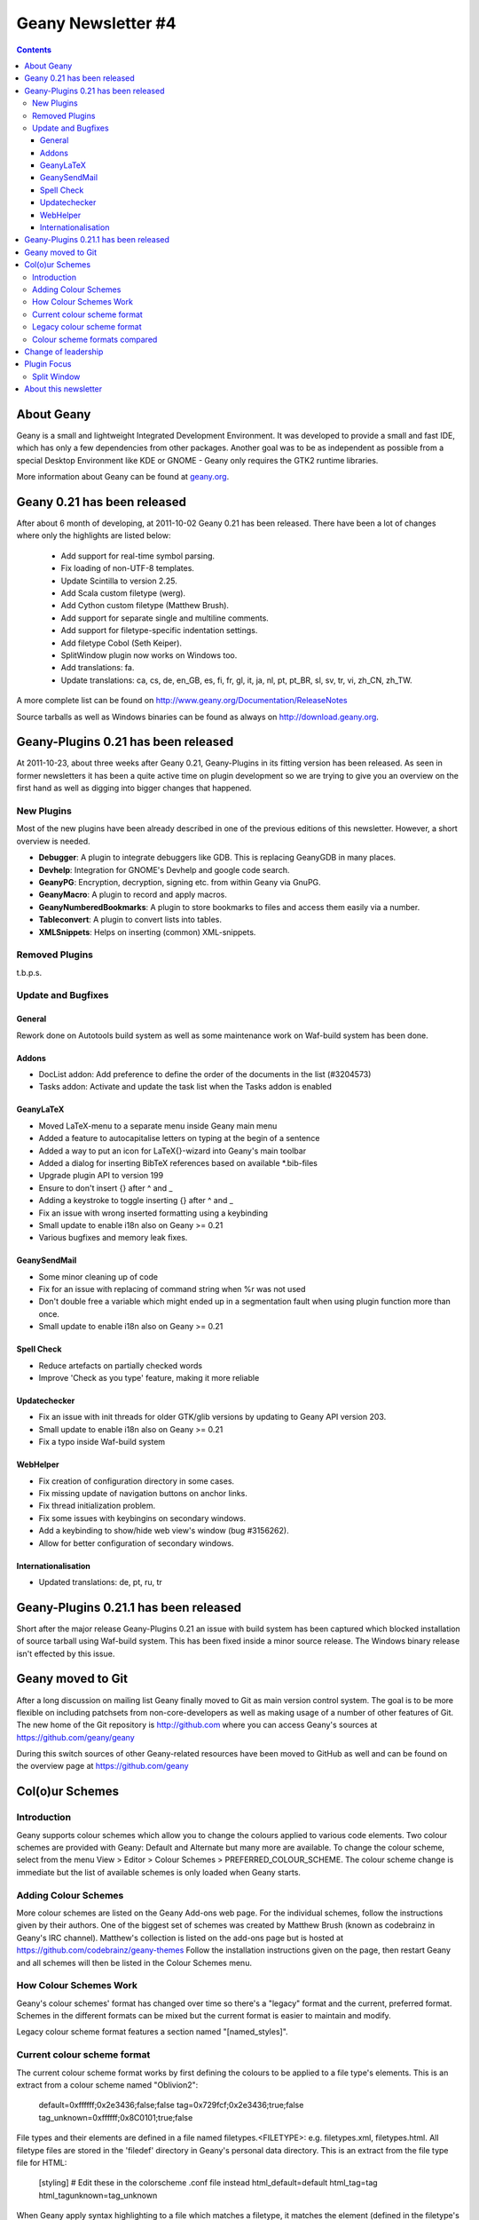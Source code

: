 Geany Newsletter #4
-------------------

.. contents::

About Geany
===========

Geany is a small and lightweight Integrated Development Environment.
It was developed to provide a small and fast IDE, which has only a
few dependencies from other packages. Another goal was to be as
independent as possible from a special Desktop Environment like KDE
or GNOME - Geany only requires the GTK2 runtime libraries.

More information about Geany can be found at
`geany.org <http://www.geany.org/>`_.


Geany 0.21 has been released
============================

After about 6 month of developing, at 2011-10-02 Geany 0.21 has been
released. There have been a lot of changes where only the highlights
are listed below:

 * Add support for real-time symbol parsing.
 * Fix loading of non-UTF-8 templates.
 * Update Scintilla to version 2.25.
 * Add Scala custom filetype (werg).
 * Add Cython custom filetype (Matthew Brush).
 * Add support for separate single and multiline comments.
 * Add support for filetype-specific indentation settings.
 * Add filetype Cobol (Seth Keiper).
 * SplitWindow plugin now works on Windows too.
 * Add translations: fa.
 * Update translations: ca, cs, de, en_GB, es, fi, fr, gl, it, ja, nl,
   pt, pt_BR, sl, sv, tr, vi, zh_CN, zh_TW.

A more complete list can be found on
http://www.geany.org/Documentation/ReleaseNotes

Source tarballs as well as Windows binaries can be found as always on
http://download.geany.org.


Geany-Plugins 0.21 has been released
====================================

At 2011-10-23, about three weeks after Geany 0.21, Geany-Plugins in
its fitting version has been released. As seen in former newsletters
it has been a quite active time on plugin development so we are
trying to give you an overview on the first hand as well as digging
into bigger changes that happened.


New Plugins
^^^^^^^^^^^

Most of the new plugins have been already described in one of the
previous editions of this newsletter. However, a short overview is
needed.

* **Debugger**: A plugin to integrate debuggers like GDB. This is replacing
  GeanyGDB in many places.
* **Devhelp**: Integration for GNOME's Devhelp and google code search.
* **GeanyPG**: Encryption, decryption, signing etc. from within Geany via GnuPG.
* **GeanyMacro**: A plugin to record and apply macros.
* **GeanyNumberedBookmarks**: A plugin to store bookmarks to files and 
  access them easily via a number.
* **Tableconvert**: A plugin to convert lists into tables.
* **XMLSnippets**: Helps on inserting (common) XML-snippets.


Removed Plugins
^^^^^^^^^^^^^^^
t.b.p.s.


Update and Bugfixes
^^^^^^^^^^^^^^^^^^^

General
#######

Rework done on Autotools build system as well as some maintenance
work on Waf-build system has been done.


Addons
######

* DocList addon: Add preference to define the order of the documents
  in the list (#3204573)
* Tasks addon: Activate and update the task list when the Tasks
  addon is enabled


GeanyLaTeX
##########

* Moved LaTeX-menu to a separate menu inside Geany main menu
* Added a feature to autocapitalise letters on typing at the begin of a
  sentence
* Added a way to put an icon for \LaTeX{}-wizard into Geany's main
  toolbar
* Added a dialog for inserting BibTeX references based on available \*.bib-files
* Upgrade plugin API to version 199
* Ensure to don't insert {} after \^ and \_
* Adding a keystroke to toggle inserting {} after ^ and _
* Fix an issue with wrong inserted formatting using a keybinding
* Small update to enable i18n also on Geany >= 0.21
* Various bugfixes and memory leak fixes.


GeanySendMail
#############

* Some minor cleaning up of code
* Fix for an issue with replacing of command string when %r was not used
* Don't double free a variable which might ended up in a segmentation fault
  when using plugin function more than once.
* Small update to enable i18n also on Geany >= 0.21


Spell Check
###########

* Reduce artefacts on partially checked words
* Improve 'Check as you type' feature, making it more reliable


Updatechecker
#############

* Fix an issue with init threads for older GTK/glib versions by
  updating to Geany API version 203.
* Small update to enable i18n also on Geany >= 0.21
* Fix a typo inside Waf-build system


WebHelper
#########

* Fix creation of configuration directory in some cases.
* Fix missing update of navigation buttons on anchor links.
* Fix thread initialization problem.
* Fix some issues with keybingins on secondary windows.
* Add a keybinding to show/hide web view's window (bug #3156262).
* Allow for better configuration of secondary windows.


Internationalisation
####################

* Updated translations: de, pt, ru, tr


Geany-Plugins 0.21.1 has been released
======================================

Short after the major release Geany-Plugins 0.21 an issue with build
system has been captured which blocked installation of source
tarball using Waf-build system. This has been fixed inside a minor
source release. The Windows binary release isn't effected by this
issue.


Geany moved to Git
==================

After a long discussion on mailing list Geany finally moved to Git
as main version control system. The goal is to be more flexible on
including patchsets from non-core-developers as well as making usage
of a number of other features of Git. The new home of the Git
repository is http://github.com where you can access Geany's
sources at https://github.com/geany/geany

During this switch sources of other Geany-related resources have been
moved to GitHub as well and can be found on the overview page at
https://github.com/geany

Col(o)ur Schemes
================

Introduction
^^^^^^^^^^^^

Geany supports colour schemes which allow you to change the colours
applied to various code elements. Two colour schemes are provided with
Geany: Default and Alternate but many more are available. To change
the colour scheme, select from the menu View > Editor > Colour Schemes
> PREFERRED_COLOUR_SCHEME. The colour scheme change is immediate but
the list of available schemes is only loaded when Geany starts.

Adding Colour Schemes
^^^^^^^^^^^^^^^^^^^^^

More colour schemes are listed on the Geany Add-ons web page. For 
the individual schemes, follow the instructions given by their 
authors. One of the biggest set of schemes was created by Matthew
Brush (known as codebrainz in Geany's IRC channel). Matthew's 
collection is listed on the add-ons page but is hosted at 
https://github.com/codebrainz/geany-themes 
Follow the installation instructions given on the page, then restart 
Geany and all schemes will then be listed in the Colour Schemes menu.

How Colour Schemes Work
^^^^^^^^^^^^^^^^^^^^^^^

Geany's colour schemes' format has changed over time so there's a
"legacy" format and the current, preferred format. Schemes in the
different formats can be mixed but the current format is easier to
maintain and modify.

Legacy colour scheme format features a section named "[named_styles]".

Current colour scheme format
^^^^^^^^^^^^^^^^^^^^^^^^^^^^

The current colour scheme format works by first defining the colours 
to be applied to a file type's elements. This is an extract from a 
colour scheme named "Oblivion2":

    default=0xffffff;0x2e3436;false;false
    tag=0x729fcf;0x2e3436;true;false
    tag_unknown=0xffffff;0x8C0101;true;false

File types and their elements are defined in a file named 
filetypes.<FILETYPE>: e.g. filetypes.xml, filetypes.html. All 
filetype files are stored in the 'filedef' directory in Geany's 
personal data directory. This is an extract from the file type file 
for HTML:

    [styling]
    # Edit these in the colorscheme .conf file instead
    html_default=default
    html_tag=tag
    html_tagunknown=tag_unknown

When Geany apply syntax highlighting to a file which matches a filetype,
it matches the element (defined in the filetype's file) with the
matching colour (defined in the colour scheme's file). The advantage of
this scheme over the legacy version is that modifying a colour scheme
requires changes to just one file.

Legacy colour scheme format
^^^^^^^^^^^^^^^^^^^^^^^^^^^

The legacy colour scheme format works slightly differently to the 
new colour scheme format. The colours to be applied to a matching
filetype are defined in the filetype's definition file itself. This is
an extract of a

The problem with this scheme format is that if you want to make a 
change which applies to all filetypes, you need to change _all_
filetypes. If for example you have 40 file types defined and you want
to change the background colour which applies to all of them, you
need to change the background colour's value in all 40 files.

Colour scheme formats compared
^^^^^^^^^^^^^^^^^^^^^^^^^^^^^^

The new colour scheme format is simply much easier to manage and 
maintain, when compared with the old format. Another advantage to 
the new scheme is that it makes the task of porting colour schemes 
from other applications easier. Matthew Brush (AKA Codebrainz), a 
Geany contributor, has ported a wide range of colour schemes from 
other editors and they're all available from . Other colour 
schemes, mainly in the legacy scheme format, are also available from 
http://www.geany.org/Download/Extras.

Colour schemes are defined in files named <COLOUR_SCHEME>.conf and 
are stored in the 'colourschemes' directory in Geany's personal data 
directory.

HINT: Use Geany's own colour picker when modifying an existing colour
scheme.


Change of leadership
====================

If you have been using Geany for a while and read the announcement of
Geany 0.21's release, you might have noticed something important. 
The leadership of the Geany project has changed from Enrico Tröger to 
Colomban Wendling, a current member of the development team. 
Enrico's priorities had changed so he decided it would be best if 
someone else took on the leadership role. During Enrico's time as 
leader, Geany has continued to gained in popularity and improve, 
while staying true to its original design goals. Thankyou to Enrico 
for all that you have done and we welcome Colomban.


Plugin Focus
============

Split Window
^^^^^^^^^^^^

The Split Window plugin provides a feature which is so useful you'll 
never want to be without it. When enabled, choose Tools > Split 
Window > Side by side | Top and bottom from the main menu and the 
active window is split into two editing panes. Each pane can be 
navigated independently of the other, complete with its own 
scrollbar. When you want to return to "normal" view, choose Tools > 
Split Window > Unsplit from the main menu.

When editing a file it's often necessary to navigate from one section
to another, usually because of a reference between them.


About this newsletter
=====================

This newsletter has been created in cooperation by people from
Geany's international community. Contributors to this newsletter and
the infrastructure behind it, ordered by alphabet:

Frank Lanitz,
Russell Dickenson
